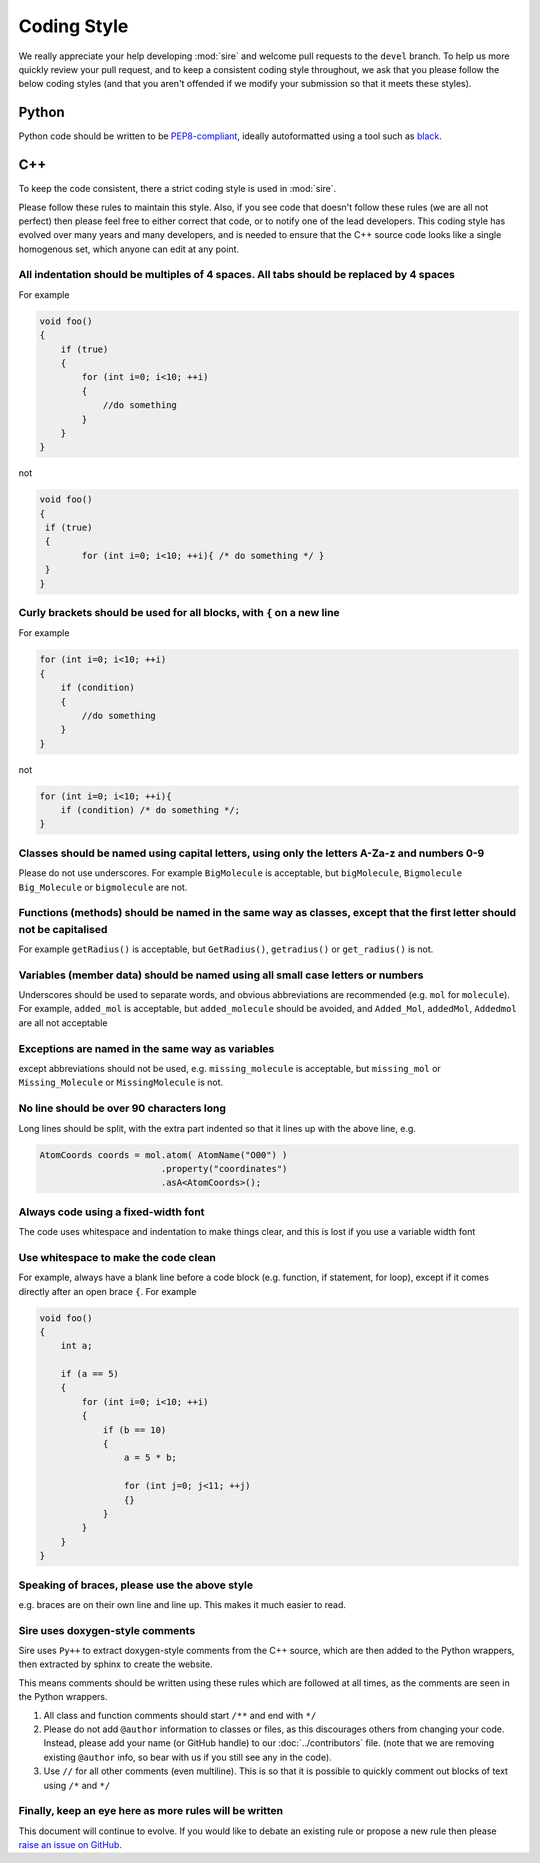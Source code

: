 ============
Coding Style
============

We really appreciate your help developing :mod:`sire` and welcome
pull requests to the ``devel`` branch. To help us more quickly
review your pull request, and to keep a consistent coding style
throughout, we ask that you please follow the below coding styles
(and that you aren't offended if we modify your submission so
that it meets these styles).

Python
======

Python code should be written to be `PEP8-compliant <https://pep8.org>`__,
ideally autoformatted using a tool such as
`black <https://black.readthedocs.io/en/stable/>`__.

C++
===

To keep the code consistent, there a strict coding style is used in
:mod:`sire`.

Please follow these rules to maintain this style. Also, if you see code
that doesn't follow these rules (we are all not perfect) then please
feel free to either correct that code, or to notify one of the lead
developers. This coding style has evolved over many years and many
developers, and is needed to ensure that the C++ source code looks
like a single homogenous set, which anyone can edit at any point.

All indentation should be multiples of 4 spaces. All tabs should be replaced by 4 spaces
----------------------------------------------------------------------------------------

For example

.. code-block:: c++

   void foo()
   {
       if (true)
       {
           for (int i=0; i<10; ++i)
           {
               //do something
           }
       }
   }

not

.. code-block:: c++

   void foo()
   {
    if (true)
    {
	   for (int i=0; i<10; ++i){ /* do something */ }
    }
   }

Curly brackets should be used for all blocks, with ``{`` on a new line
----------------------------------------------------------------------

For example

.. code-block:: c++

   for (int i=0; i<10; ++i)
   {
       if (condition)
       {
           //do something
       }
   }

not

.. code-block:: c++

   for (int i=0; i<10; ++i){
       if (condition) /* do something */;
   }

Classes should be named using capital letters, using only the letters A-Za-z and numbers 0-9
--------------------------------------------------------------------------------------------

Please do not use underscores.
For example ``BigMolecule`` is acceptable, but ``bigMolecule``, ``Bigmolecule``
``Big_Molecule`` or ``bigmolecule`` are not.

Functions (methods) should be named in the same way as classes, except that the first letter should not be capitalised
----------------------------------------------------------------------------------------------------------------------

For example
``getRadius()`` is acceptable, but ``GetRadius()``, ``getradius()`` or
``get_radius()`` is not.

Variables (member data) should be named using all small case letters or numbers
-------------------------------------------------------------------------------

Underscores should be used to separate
words, and obvious abbreviations are recommended (e.g. ``mol`` for ``molecule``).
For example, ``added_mol`` is acceptable, but ``added_molecule`` should be avoided,
and ``Added_Mol``, ``addedMol``, ``Addedmol`` are all not acceptable

Exceptions are named in the same way as variables
-------------------------------------------------

except abbreviations should not be used,
e.g. ``missing_molecule`` is acceptable, but ``missing_mol``
or ``Missing_Molecule`` or ``MissingMolecule`` is not.

No line should be over 90 characters long
-----------------------------------------

Long lines should be split,
with the extra part indented so that it lines up with the above line, e.g.

.. code-block:: c++

   AtomCoords coords = mol.atom( AtomName("O00") )
                          .property("coordinates")
                          .asA<AtomCoords>();

Always code using a fixed-width font
------------------------------------

The code
uses whitespace and indentation to make things clear, and this is lost
if you use a variable width font

Use whitespace to make the code clean
-------------------------------------

For example, always have a blank
line before a code block (e.g. function, if statement, for loop),
except if it comes directly after an open brace ``{``. For example

.. code-block:: c++

   void foo()
   {
       int a;

       if (a == 5)
       {
           for (int i=0; i<10; ++i)
           {
               if (b == 10)
               {
                   a = 5 * b;

                   for (int j=0; j<11; ++j)
                   {}
               }
           }
       }
   }

Speaking of braces, please use the above style
----------------------------------------------

e.g. braces are on their own
line and line up. This makes it much easier to read.

Sire uses doxygen-style comments
--------------------------------

Sire uses ``Py++`` to extract doxygen-style comments from the
C++ source, which are then added to the Python wrappers,
then extracted by sphinx to create the website.

This means comments
should be written using these rules which are followed at all
times, as the comments are seen in the Python wrappers.

1. All class and function comments should start ``/**`` and end with ``*/``
2. Please do not add ``@author`` information to classes or files,
   as this discourages others from changing your code. Instead, please
   add your name (or GitHub handle) to our :doc:`../contributors` file.
   (note that we are removing existing ``@author`` info, so bear with
   us if you still see any in the code).
3. Use ``//`` for all other comments (even multiline). This is so that it is
   possible to quickly comment out blocks of text using ``/*`` and ``*/``

Finally, keep an eye here as more rules will be written
-------------------------------------------------------

This document will continue to evolve. If you would like to debate
an existing rule or propose a new rule then please
`raise an issue on GitHub <https://github.com/OpenBioSim/sire/issues>`__.
